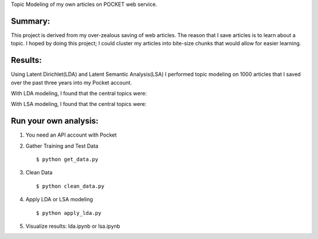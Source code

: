 Topic Modeling of my own articles on POCKET web service.

.. image:: img/robot.png

Summary:
--------
This project is derived from my over-zealous saving of web articles.  The reason that I save articles is to learn about a topic.  I hoped by doing this project; I could cluster my articles into bite-size chunks that would allow for easier learning.


Results:
---------
Using Latent Dirichlet(LDA) and Latent Semantic Analysis(LSA) I performed topic modeling on 1000 articles that I saved over the past three years into my Pocket account. 

With LDA modeling, I found that the central topics were: 

.. image:: img/lda.png

With LSA modeling, I found that the central topics were:

.. image:: img/lsa.png

Run your own analysis:
---------------------
1.  You need an API account with Pocket
2.  Gather Training and Test Data
    :: 
        $ python get_data.py
3.  Clean Data 
    :: 
        $ python clean_data.py
4.  Apply LDA or LSA modeling 
    :: 
        $ python apply_lda.py
5.  Visualize results: lda.ipynb or lsa.ipynb


